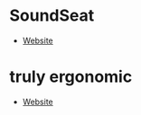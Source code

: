 * SoundSeat
- [[https://www.soundseat.com/][Website]]
* truly ergonomic
- [[https://trulyergonomic.com/ergonomic-keyboards/][Website]]
